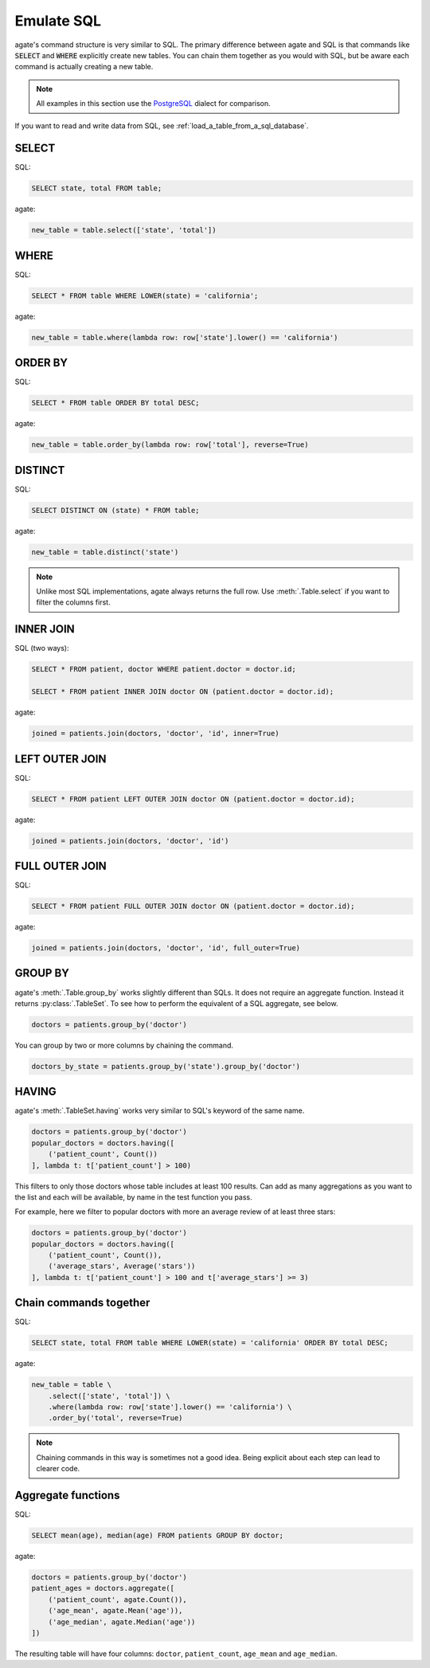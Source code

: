 ===========
Emulate SQL
===========

agate's command structure is very similar to SQL. The primary difference between agate and SQL is that commands like :code:`SELECT` and :code:`WHERE` explicitly create new tables. You can chain them together as you would with SQL, but be aware each command is actually creating a new table.

.. note::

    All examples in this section use the `PostgreSQL <https://www.postgresql.org/>`_ dialect for comparison.

If you want to read and write data from SQL, see :ref:`load_a_table_from_a_sql_database`.

SELECT
======

SQL:

.. code-block:: postgres

    SELECT state, total FROM table;

agate:

.. code-block:: python

    new_table = table.select(['state', 'total'])

WHERE
=====

SQL:

.. code-block:: postgres

    SELECT * FROM table WHERE LOWER(state) = 'california';

agate:

.. code-block:: python

    new_table = table.where(lambda row: row['state'].lower() == 'california')

ORDER BY
========

SQL:

.. code-block:: postgres

    SELECT * FROM table ORDER BY total DESC;

agate:

.. code-block:: python

    new_table = table.order_by(lambda row: row['total'], reverse=True)

DISTINCT
========

SQL:

.. code-block:: postgres

    SELECT DISTINCT ON (state) * FROM table;

agate:

.. code-block:: python

    new_table = table.distinct('state')

.. note::

    Unlike most SQL implementations, agate always returns the full row. Use :meth:`.Table.select` if you want to filter the columns first.

INNER JOIN
==========

SQL (two ways):

.. code-block:: postgres

    SELECT * FROM patient, doctor WHERE patient.doctor = doctor.id;

    SELECT * FROM patient INNER JOIN doctor ON (patient.doctor = doctor.id);

agate:

.. code-block:: python

    joined = patients.join(doctors, 'doctor', 'id', inner=True)

LEFT OUTER JOIN
===============

SQL:

.. code-block:: postgres

    SELECT * FROM patient LEFT OUTER JOIN doctor ON (patient.doctor = doctor.id);

agate:

.. code-block:: python

    joined = patients.join(doctors, 'doctor', 'id')

FULL OUTER JOIN
===============

SQL:

.. code-block:: postgres

    SELECT * FROM patient FULL OUTER JOIN doctor ON (patient.doctor = doctor.id);

agate:

.. code-block:: python

    joined = patients.join(doctors, 'doctor', 'id', full_outer=True)

GROUP BY
========

agate's :meth:`.Table.group_by` works slightly different than SQLs. It does not require an aggregate function. Instead it returns :py:class:`.TableSet`. To see how to perform the equivalent of a SQL aggregate, see below.

.. code-block:: python

    doctors = patients.group_by('doctor')

You can group by two or more columns by chaining the command.

.. code-block:: python

    doctors_by_state = patients.group_by('state').group_by('doctor')

HAVING
======

agate's :meth:`.TableSet.having` works very similar to SQL's keyword of the same name.

.. code-block:: python

    doctors = patients.group_by('doctor')
    popular_doctors = doctors.having([
        ('patient_count', Count())
    ], lambda t: t['patient_count'] > 100)

This filters to only those doctors whose table includes at least 100 results. Can add as many aggregations as you want to the list and each will be available, by name in the test function you pass.

For example, here we filter to popular doctors with more an average review of at least three stars:

.. code-block:: python

    doctors = patients.group_by('doctor')
    popular_doctors = doctors.having([
        ('patient_count', Count()),
        ('average_stars', Average('stars'))
    ], lambda t: t['patient_count'] > 100 and t['average_stars'] >= 3)

Chain commands together
=======================

SQL:

.. code-block:: postgres

    SELECT state, total FROM table WHERE LOWER(state) = 'california' ORDER BY total DESC;

agate:

.. code-block:: python

    new_table = table \
        .select(['state', 'total']) \
        .where(lambda row: row['state'].lower() == 'california') \
        .order_by('total', reverse=True)

.. note::

    Chaining commands in this way is sometimes not a good idea. Being explicit about each step can lead to clearer code.

Aggregate functions
===================

SQL:

.. code-block:: postgres

    SELECT mean(age), median(age) FROM patients GROUP BY doctor;

agate:

.. code-block:: python

    doctors = patients.group_by('doctor')
    patient_ages = doctors.aggregate([
        ('patient_count', agate.Count()),
        ('age_mean', agate.Mean('age')),
        ('age_median', agate.Median('age'))
    ])

The resulting table will have four columns: ``doctor``, ``patient_count``, ``age_mean`` and ``age_median``.
